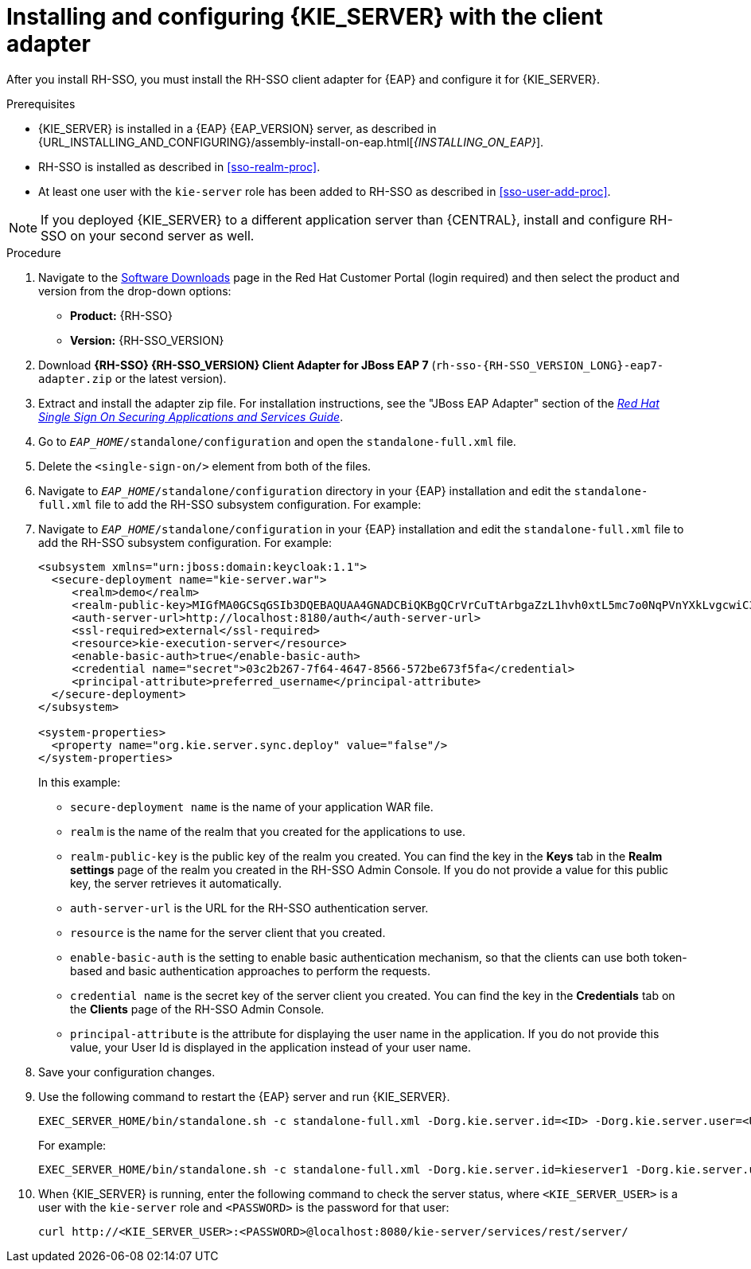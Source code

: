 [id='sso-kie-server-client-adapter-proc']
= Installing and configuring {KIE_SERVER} with the client adapter

After you install RH-SSO, you must install the RH-SSO client adapter for {EAP} and configure it for {KIE_SERVER}.

.Prerequisites

* {KIE_SERVER} is installed in a {EAP} {EAP_VERSION} server, as described in {URL_INSTALLING_AND_CONFIGURING}/assembly-install-on-eap.html[_{INSTALLING_ON_EAP}_].
* RH-SSO is installed as described in <<sso-realm-proc>>.
* At least one user with the `kie-server` role has been added to RH-SSO as described in <<sso-user-add-proc>>.

[NOTE]
====
If you deployed {KIE_SERVER} to a different application server than {CENTRAL}, install and configure RH-SSO on your second server as well.
====

.Procedure
. Navigate to the https://access.redhat.com/jbossnetwork/restricted/listSoftware.html[Software Downloads] page in the Red Hat Customer Portal (login required) and then select the product and version from the drop-down options:

* *Product:* {RH-SSO}
* *Version:* {RH-SSO_VERSION}
. Download *{RH-SSO} {RH-SSO_VERSION} Client Adapter for JBoss EAP 7* (`rh-sso-{RH-SSO_VERSION_LONG}-eap7-adapter.zip` or the latest version).
. Extract and install the adapter zip file. For installation instructions, see the "JBoss EAP Adapter" section of the https://access.redhat.com/documentation/en-us/red_hat_single_sign-on/{RH-SSO_VERSION}/html-single/securing_applications_and_services_guide/#jboss_adapter[_Red Hat Single Sign On Securing Applications and Services Guide_].
. Go to `_EAP_HOME_/standalone/configuration` and open the `standalone-full.xml` file.
. Delete the `<single-sign-on/>` element from both of the files.
. Navigate to `_EAP_HOME_/standalone/configuration` directory in your {EAP} installation and edit the `standalone-full.xml` file to add the RH-SSO subsystem configuration. For example:
+
. Navigate to `_EAP_HOME_/standalone/configuration` in your {EAP} installation and edit the `standalone-full.xml` file to add the RH-SSO subsystem configuration. For example:
+
--
[source,xml,subs="attributes+"]
----
<subsystem xmlns="urn:jboss:domain:keycloak:1.1">
  <secure-deployment name="kie-server.war">
     <realm>demo</realm>
     <realm-public-key>MIGfMA0GCSqGSIb3DQEBAQUAA4GNADCBiQKBgQCrVrCuTtArbgaZzL1hvh0xtL5mc7o0NqPVnYXkLvgcwiC3BjLGw1tGEGoJaXDuSaRllobm53JBhjx33UNv+5z/UMG4kytBWxheNVKnL6GgqlNabMaFfPLPCF8kAgKnsi79NMo+n6KnSY8YeUmec/p2vjO2NjsSAVcWEQMVhJ31LwIDAQAB</realm-public-key>
     <auth-server-url>http://localhost:8180/auth</auth-server-url>
     <ssl-required>external</ssl-required>
     <resource>kie-execution-server</resource>
     <enable-basic-auth>true</enable-basic-auth>
     <credential name="secret">03c2b267-7f64-4647-8566-572be673f5fa</credential>
     <principal-attribute>preferred_username</principal-attribute>
  </secure-deployment>
</subsystem>

<system-properties>
  <property name="org.kie.server.sync.deploy" value="false"/>
</system-properties>
----

In this example:

* `secure-deployment name` is the name of your application WAR file.
* `realm` is the name of the realm that you created for the applications to use.
* `realm-public-key` is the  public key of the realm you created. You can find the key in the *Keys* tab in the *Realm settings* page of the realm you created in the RH-SSO Admin Console. If you do not provide a value for this public key, the server retrieves it automatically.
* `auth-server-url` is the  URL for the RH-SSO authentication server.
* `resource` is the name for the server client that you created.
* `enable-basic-auth` is the setting to enable basic authentication mechanism, so that the clients can use both token-based and basic authentication approaches to perform the requests.
* `credential name` is the secret key of the server client you created. You can find the key in the *Credentials* tab on the *Clients* page of the RH-SSO Admin Console.
* `principal-attribute` is the attribute for displaying the user name in the application. If you do not provide this value, your User Id is displayed in the application instead of your user name.
--
+

. Save your configuration changes.
. Use the following command to restart the {EAP} server and run {KIE_SERVER}.
+
[source,subs="attributes+"]
----
EXEC_SERVER_HOME/bin/standalone.sh -c standalone-full.xml -Dorg.kie.server.id=<ID> -Dorg.kie.server.user=<USER> -Dorg.kie.server.pwd=<PWD> -Dorg.kie.server.location=<LOCATION_URL> -Dorg.kie.server.controller=<CONTROLLER_URL> -Dorg.kie.server.controller.user=<CONTROLLER_USER> -Dorg.kie.server.controller.pwd=<CONTOLLER_PASSWORD>
----
+
For example:
+
[source,subs="attributes+"]
----
EXEC_SERVER_HOME/bin/standalone.sh -c standalone-full.xml -Dorg.kie.server.id=kieserver1 -Dorg.kie.server.user=kieserver -Dorg.kie.server.pwd=password -Dorg.kie.server.location=http://localhost:8080/kie-server/services/rest/server -Dorg.kie.server.controller=http://localhost:8080/{URL_COMPONENT_CENTRAL}/rest/controller -Dorg.kie.server.controller.user=kiecontroller -Dorg.kie.server.controller.pwd=password
----
+
. When {KIE_SERVER} is running, enter the following command to check the server status, where `<KIE_SERVER_USER>` is a user with the `kie-server` role and `<PASSWORD>` is the password for that user:
+
[source,subs="attributes+"]
----
curl http://<KIE_SERVER_USER>:<PASSWORD>@localhost:8080/kie-server/services/rest/server/
----
